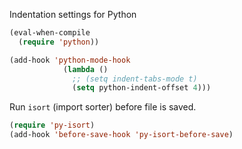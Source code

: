 #+PROPERTY: header-args :session *my_session*
#+PROPERTY: header-args+ :results silent
#+PROPERTY: header-args+ :tangle yes

Indentation settings for Python
#+BEGIN_SRC emacs-lisp
  (eval-when-compile
    (require 'python))

  (add-hook 'python-mode-hook
              (lambda ()
                ;; (setq indent-tabs-mode t)
                (setq python-indent-offset 4)))
#+END_SRC

Run ~isort~ (import sorter) before file is saved.
#+BEGIN_SRC emacs-lisp
  (require 'py-isort)
  (add-hook 'before-save-hook 'py-isort-before-save)
#+END_SRC
